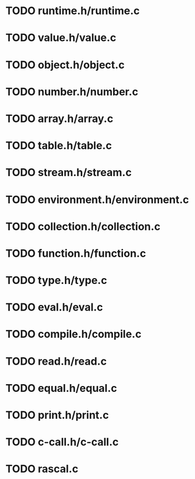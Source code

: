 * TODO runtime.h/runtime.c
* TODO value.h/value.c
* TODO object.h/object.c
* TODO number.h/number.c
* TODO array.h/array.c
* TODO table.h/table.c
* TODO stream.h/stream.c
* TODO environment.h/environment.c
* TODO collection.h/collection.c
* TODO function.h/function.c
* TODO type.h/type.c
* TODO eval.h/eval.c
* TODO compile.h/compile.c
* TODO read.h/read.c
* TODO equal.h/equal.c
* TODO print.h/print.c
* TODO c-call.h/c-call.c
* TODO rascal.c
